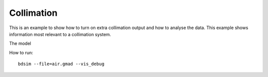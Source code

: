 Collimation
===========

This is an example to show how to turn on extra collimation output and
how to analyse the data. This example shows information most relevant
to a collimation system.

The model


How to run::

  bdsim --file=air.gmad --vis_debug

.. figure:: air.png
	    :width: 100%
